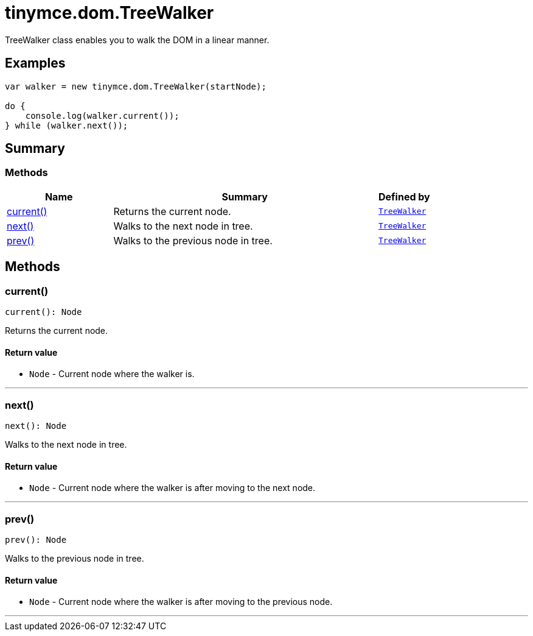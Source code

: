 = tinymce.dom.TreeWalker
:navtitle: tinymce.dom.TreeWalker
:description: TreeWalker class enables you to walk the DOM in a linear manner.
:keywords: current, next, prev
:moxie-type: api

TreeWalker class enables you to walk the DOM in a linear manner.

[[examples]]
== Examples
[source, javascript]
----
var walker = new tinymce.dom.TreeWalker(startNode);

do {
    console.log(walker.current());
} while (walker.next());
----

[[summary]]
== Summary

[[methods-summary]]
=== Methods
[cols="2,5,1",options="header"]
|===
|Name|Summary|Defined by
|xref:#current[current()]|Returns the current node.|`xref:apis/tinymce.dom.treewalker.adoc[TreeWalker]`
|xref:#next[next()]|Walks to the next node in tree.|`xref:apis/tinymce.dom.treewalker.adoc[TreeWalker]`
|xref:#prev[prev()]|Walks to the previous node in tree.|`xref:apis/tinymce.dom.treewalker.adoc[TreeWalker]`
|===

[[methods]]
== Methods

[[current]]
=== current()
[source, javascript]
----
current(): Node
----
Returns the current node.

==== Return value

* `Node` - Current node where the walker is.

'''

[[next]]
=== next()
[source, javascript]
----
next(): Node
----
Walks to the next node in tree.

==== Return value

* `Node` - Current node where the walker is after moving to the next node.

'''

[[prev]]
=== prev()
[source, javascript]
----
prev(): Node
----
Walks to the previous node in tree.

==== Return value

* `Node` - Current node where the walker is after moving to the previous node.

'''
